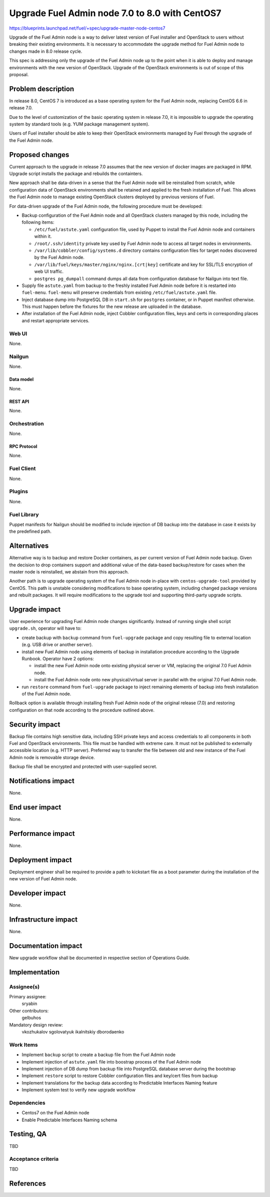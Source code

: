 ..
 This work is licensed under a Creative Commons Attribution 3.0 Unported
 License.

 http://creativecommons.org/licenses/by/3.0/legalcode

===============================================
Upgrade Fuel Admin node 7.0 to 8.0 with CentOS7
===============================================

https://blueprints.launchpad.net/fuel/+spec/upgrade-master-node-centos7

Upgrade of the Fuel Admin node is a way to deliver latest version of
Fuel installer and OpenStack to users without breaking their existing
environments. It is necessary to accommodate the upgrade method for
Fuel Admin node to changes made in 8.0 release cycle.

This spec is addressing only the upgrade of the Fuel Admin node up to
the point when it is able to deploy and manage environments with the
new version of OpenStack. Upgrade of the OpenStack environments is out
of scope of this proposal.

--------------------
Problem description
--------------------

In release 8.0, CentOS 7 is introduced as a base operating system for the
Fuel Admin node, replacing CentOS 6.6 in release 7.0.

Due to the level of customization of the basic operating system in release
7.0, it is impossible to upgrade the operating system by standard tools
(e.g. YUM package management system).

Users of Fuel installer should be able to keep their OpenStack environments
managed by Fuel through the upgrade of the Fuel Admin node.

----------------
Proposed changes
----------------

Current approach to the upgrade in release 7.0 assumes that the new version
of docker images are packaged in RPM. Upgrade script installs the package and
rebuilds the containters.

New approach shall be data-driven in a sense that the Fuel Admin node
will be reinstalled from scratch, while configuration data of OpenStack
environments shall be retained and applied to the fresh installation of
Fuel. This allows the Fuel Admin node to manage existing OpenStack
clusters deployed by previous versions of Fuel.

For data-driven upgrade of the Fuel Admin node, the following procedure
must be developed:

* Backup configuration of the Fuel Admin node and all OpenStack clusters
  managed by this node, including the following items:

  * ``/etc/fuel/astute.yaml`` configuration file, used by Puppet to install
    the Fuel Admin node and containers within it.

  * ``/root/.ssh/identity`` private key used by Fuel Admin node to access
    all target nodes in environments.

  * ``/var/lib/cobbler/config/systems.d`` directory contains configuration
    files for target nodes discovered by the Fuel Admin node.

  * ``/var/lib/fuel/keys/master/nginx/nginx.[crt|key]`` certificate and
    key for SSL/TLS encryption of web UI traffic.

  * ``postgres pg_dumpall`` command dumps all data from configuration
    database for Nailgun into text file.

* Supply file ``astute.yaml`` from backup to the freshly installed Fuel
  Admin node before it is restarted into ``fuel-menu``. ``fuel-menu`` will
  preserve credentials from existing ``/etc/fuel/astute.yaml`` file.

* Inject database dump into PostgreSQL DB in ``start.sh`` for ``postgres``
  container, or in Puppet manifest otherwise. This must happen before the
  fixtures for the new release are uploaded in the database.

* After installation of the Fuel Admin node, inject Cobbler configuration
  files, keys and certs in corresponding places and restart appropriate
  services.

Web UI
======

None.

Nailgun
=======

None.

Data model
----------

None.

REST API
--------

None.

Orchestration
=============

None.

RPC Protocol
------------

None.

Fuel Client
===========

None.

Plugins
=======

None.

Fuel Library
============

Puppet manifests for Nailgun should be modified to include injection of DB
backup into the database in case it exists by the predefined path.

------------
Alternatives
------------

Alternative way is to backup and restore Docker containers, as per current
version of Fuel Admin node backup. Given the decision to drop containers
support and additional value of the data-based backup/restore for cases when
the master node is reinstalled, we abstain from this approach.

Another path is to upgrade operating system of the Fuel Admin node in-place
with ``centos-upgrade-tool`` provided by CentOS. This path is unstable
considering modifications to base operating system, including changed package
versions and rebuilt packages. It will require modifications to the upgrade
tool and supporting third-party upgrade scripts.

--------------
Upgrade impact
--------------

User experience for upgrading Fuel Admin node changes significantly. Instead
of running single shell script ``upgrade.sh``, operator will have to:

* create backup with ``backup`` command from ``fuel-upgrade`` package and
  copy resulting file to external location (e.g. USB drive or another server).

* install new Fuel Admin node using elements of backup in installation
  procedure according to the Upgrade Runbook. Operator have 2 options:

  * install the new Fuel Admin node onto existing physical server or VM,
    replacing the original 7.0 Fuel Admin node.

  * install the Fuel Admin node onto new physical/virtual server in parallel
    with the original 7.0 Fuel Admin node.

* run ``restore`` command from ``fuel-upgrade`` package to inject remaining
  elements of backup into fresh installation of the Fuel Admin node.

Rollback option is available through installing fresh Fuel Admin node of
the original release (7.0) and restoring configuration on that node according
to the procedure outlined above.

---------------
Security impact
---------------

Backup file contains high sensitive data, including SSH private keys and
access credentials to all components in both Fuel and OpenStack environments.
This file must be handled with extreme care. It must not be published to
externally accessible location (e.g. HTTP server). Preferred way to transfer
the file between old and new instance of the Fuel Admin node is removable
storage device.

Backup file shall be encrypted and protected with user-supplied secret.


--------------------
Notifications impact
--------------------

None.

---------------
End user impact
---------------

None.

------------------
Performance impact
------------------

None.

-----------------
Deployment impact
-----------------

Deployment engineer shall be required to provide a path to kickstart file
as a boot parameter during the installation of the new version of Fuel
Admin node.

----------------
Developer impact
----------------

None.

---------------------
Infrastructure impact
---------------------

None.

--------------------
Documentation impact
--------------------

New upgrade workflow shall be documented in respective section of Operations
Guide.

--------------
Implementation
--------------

Assignee(s)
===========

Primary assignee:
  sryabin

Other contributors:
  gelbuhos

Mandatory design review:
  vkozhukalov
  sgolovatyuk
  ikalnitskiy
  dborodaenko


Work Items
==========

* Implement ``backup`` script to create a backup file from the Fuel Admin
  node

* Implement injection of ``astute.yaml`` file into boostrap process of the
  Fuel Admin node

* Implement injection of DB dump from backup file into PostgreSQL database
  server during the bootstrap

* Implement ``restore`` script to restore Cobbler configuration files and
  key/cert files from backup

* Implement translations for the backup data according to Predictable
  Interfaces Naming feature

* Implement system test to verify new upgrade workflow


Dependencies
============

* Centos7 on the Fuel Admin node

* Enable Predictable Interfaces Naming schema

------------
Testing, QA
------------

TBD

Acceptance criteria
===================

TBD

----------
References
----------

